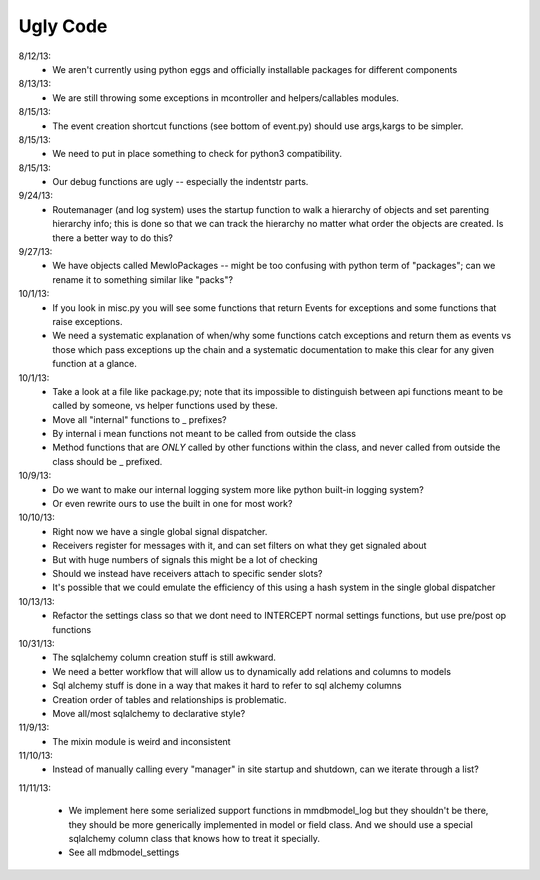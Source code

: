 Ugly Code
=========


8/12/13:
    * We aren't currently using python eggs and officially installable packages for different components


8/13/13:
    * We are still throwing some exceptions in mcontroller and helpers/callables modules.


8/15/13:
    * The event creation shortcut functions (see bottom of event.py) should use args,kargs to be simpler.


8/15/13:
    * We need to put in place something to check for python3 compatibility.


8/15/13:
    * Our debug functions are ugly -- especially the indentstr parts.


9/24/13:
    * Routemanager (and log system) uses the startup function to walk a hierarchy of objects and set parenting hierarchy info; this is done so that we can track the hierarchy no matter what order the objects are created. Is there a better way to do this?


9/27/13:
    * We have objects called MewloPackages -- might be too confusing with python term of "packages"; can we rename it to something similar like "packs"?


10/1/13:
    * If you look in misc.py you will see some functions that return Events for exceptions and some functions that raise exceptions.
    * We need a systematic explanation of when/why some functions catch exceptions and return them as events vs those which pass exceptions up the chain and a systematic documentation to make this clear for any given function at a glance.


10/1/13:
    * Take a look at a file like package.py; note that its impossible to distinguish between api functions meant to be called by someone, vs helper functions used by these.
    * Move all "internal" functions to _ prefixes?
    * By internal i mean functions not meant to be called from outside the class
    * Method functions that are *ONLY* called by other functions within the class, and never called from outside the class should be _ prefixed.


10/9/13:
    * Do we want to make our internal logging system more like python built-in logging system?
    * Or even rewrite ours to use the built in one for most work?


10/10/13:
    * Right now we have a single global signal dispatcher.
    * Receivers register for messages with it, and can set filters on what they get signaled about
    * But with huge numbers of signals this might be a lot of checking
    * Should we instead have receivers attach to specific sender slots?
    * It's possible that we could emulate the efficiency of this using a hash system in the single global dispatcher


10/13/13:
    * Refactor the settings class so that we dont need to INTERCEPT normal settings functions, but use pre/post op functions


10/31/13:
    * The sqlalchemy column creation stuff is still awkward.
    * We need a better workflow that will allow us to dynamically add relations and columns to models
    * Sql alchemy stuff is done in a way that makes it hard to refer to sql alchemy columns
    * Creation order of tables and relationships is problematic.
    * Move all/most sqlalchemy to declarative style?


11/9/13:
    * The mixin module is weird and inconsistent


11/10/13:
    * Instead of manually calling every "manager" in site startup and shutdown, can we iterate through a list?


11/11/13:

    * We implement here some serialized support functions in mmdbmodel_log but they shouldn't be there, they should be more generically implemented in model or field class.  And we should use a special sqlalchemy column class that knows how to treat it specially.
    * See all mdbmodel_settings